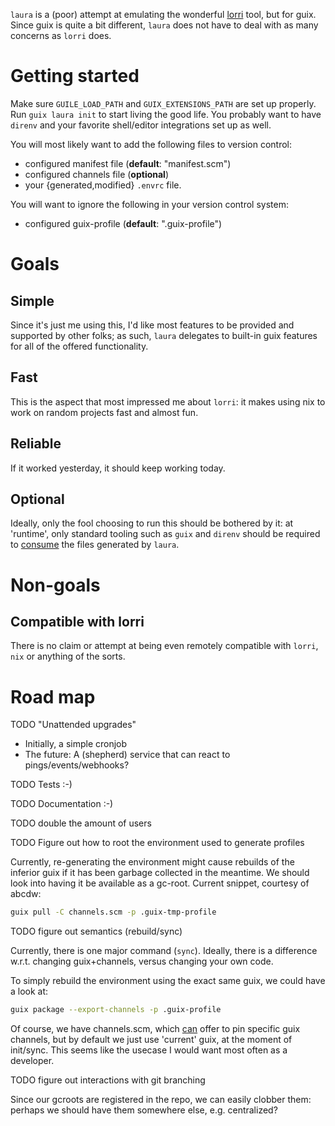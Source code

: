 # SPDX-FileCopyrightText: 2021 Jelle Licht <jlicht@posteo.net>
#
# SPDX-License-Identifier: CC0-1.0

~laura~ is a (poor) attempt at emulating the wonderful [[https://github.com/target/lorri][lorri]] tool, but
for guix. Since guix is quite a bit different, ~laura~ does not have
to deal with as many concerns as ~lorri~ does.

* Getting started
  Make sure ~GUILE_LOAD_PATH~ and ~GUIX_EXTENSIONS_PATH~ are set up
  properly.  Run ~guix laura init~ to start living the good life. You
  probably want to have ~direnv~ and your favorite shell/editor
  integrations set up as well.

  You will most likely want to add the following files to version control:

  - configured manifest file (*default*: "manifest.scm")
  - configured channels file (*optional*)
  - your {generated,modified} ~.envrc~ file.

  You will want to ignore the following in your version control system:
  - configured guix-profile (*default*: ".guix-profile")

* Goals

** Simple
   Since it's just me using this, I'd like most features to be
   provided and supported by other folks; as such, ~laura~ delegates
   to built-in guix features for all of the offered functionality.

** Fast
   This is the aspect that most impressed me about ~lorri~: it makes
   using nix to work on random projects fast and almost fun.

** Reliable
   If it worked yesterday, it should keep working today.

** Optional
   Ideally, only the fool choosing to run this should be bothered by
   it: at 'runtime', only standard tooling such as ~guix~ and ~direnv~
   should be required to _consume_ the files generated by ~laura~.
   
* Non-goals
  
** Compatible with lorri
   There is no claim or attempt at being even remotely compatible with
   ~lorri~, ~nix~ or anything of the sorts.

* Road map

**** TODO "Unattended upgrades" 
   - Initially, a simple cronjob
   - The future: A (shepherd) service that can react to
     pings/events/webhooks?

**** TODO Tests :-)

**** TODO Documentation :-)

**** TODO double the amount of users

**** TODO Figure out how to root the environment used to generate profiles
   Currently, re-generating the environment might cause rebuilds of
   the inferior guix if it has been garbage collected in the meantime.
   We should look into having it be available as a gc-root. Current
   snippet, courtesy of abcdw:
   #+BEGIN_SRC bash
     guix pull -C channels.scm -p .guix-tmp-profile
   #+END_SRC
   
**** TODO figure out semantics (rebuild/sync)
     Currently, there is one major command (~sync~). Ideally, there is
     a difference w.r.t. changing guix+channels, versus changing your
     own code.

     To simply rebuild the environment using the exact same
     guix, we could have a look at:
     #+BEGIN_SRC bash
     guix package --export-channels -p .guix-profile
     #+END_SRC
     
     Of course, we have channels.scm, which _can_ offer to pin
     specific guix channels, but by default we just use 'current'
     guix, at the moment of init/sync. This seems like the usecase I
     would want most often as a developer.
     
**** TODO figure out interactions with git branching
     Since our gcroots are registered in the repo, we can easily
     clobber them: perhaps we should have them somewhere else,
     e.g. centralized?
